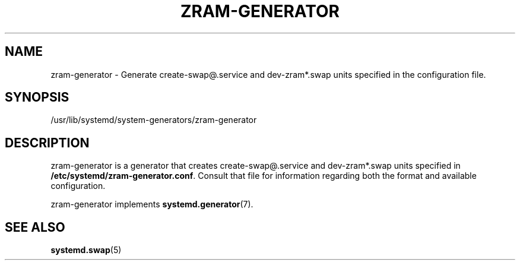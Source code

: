 '\" t
.TH "ZRAM\-GENERATOR" "8" "" "zram-generator @VERSION@" "zram-generator"
.\" -----------------------------------------------------------------
.\" * Define some portability stuff
.\" -----------------------------------------------------------------
.\" ~~~~~~~~~~~~~~~~~~~~~~~~~~~~~~~~~~~~~~~~~~~~~~~~~~~~~~~~~~~~~~~~~
.\" http://bugs.debian.org/507673
.\" http://lists.gnu.org/archive/html/groff/2009-02/msg00013.html
.\" ~~~~~~~~~~~~~~~~~~~~~~~~~~~~~~~~~~~~~~~~~~~~~~~~~~~~~~~~~~~~~~~~~
.ie \n(.g .ds Aq \(aq
.el       .ds Aq '
.\" -----------------------------------------------------------------
.\" * set default formatting
.\" -----------------------------------------------------------------
.\" disable hyphenation
.nh
.\" disable justification (adjust text to left margin only)
.ad l
.\" -----------------------------------------------------------------
.\" * MAIN CONTENT STARTS HERE *
.\" -----------------------------------------------------------------
.SH "NAME"
zram-generator \- Generate create-swap@.service and dev-zram*.swap units specified in the configuration file\&.
.SH "SYNOPSIS"
.PP
/usr/lib/systemd/system\-generators/zram\-generator
.SH "DESCRIPTION"
.PP
zram\-generator
is a generator that creates create-swap@.service and dev-zram*.swap units specified in \fB/etc/systemd/zram-generator.conf\fR.
Consult that file for information regarding both the format and available configuration.
.PP
zram\-generator
implements
\fBsystemd.generator\fR(7)\&.
.SH "SEE ALSO"
.PP
\fBsystemd.swap\fR(5)
